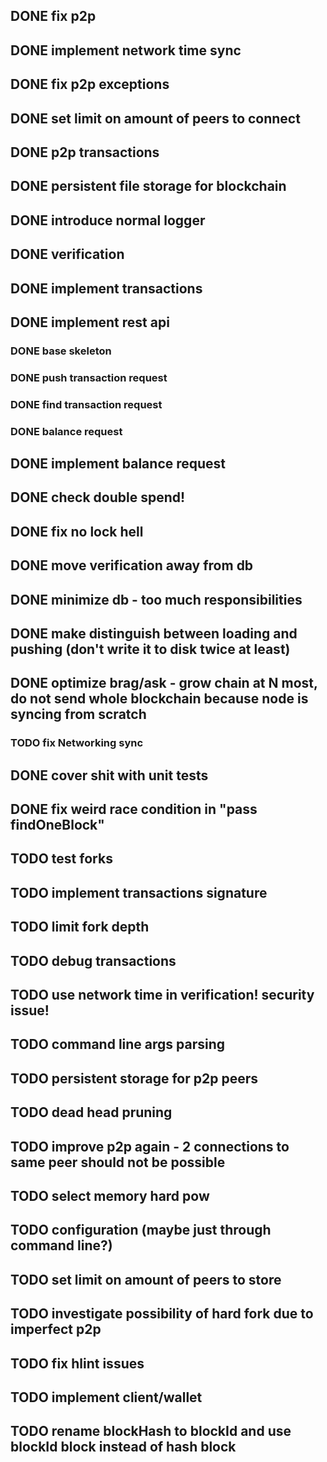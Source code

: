 ** DONE fix p2p
** DONE implement network time sync
** DONE fix p2p exceptions
** DONE set limit on amount of peers to connect
** DONE p2p transactions
** DONE persistent file storage for blockchain
** DONE introduce normal logger
** DONE verification
** DONE implement transactions
** DONE implement rest api
*** DONE base skeleton
*** DONE push transaction request
*** DONE find transaction request
*** DONE balance request
** DONE implement balance request
** DONE check double spend!
** DONE fix no lock hell
** DONE move verification away from db
** DONE minimize db - too much responsibilities
** DONE make distinguish between loading and pushing (don't write it to disk twice at least)
** DONE optimize brag/ask - grow chain at N most, do not send whole blockchain because node is syncing from scratch
*** TODO fix Networking sync
** DONE cover shit with unit tests
** DONE fix weird race condition in "pass findOneBlock"
** TODO test forks
** TODO implement transactions signature
** TODO limit fork depth
** TODO debug transactions
** TODO use network time in verification! security issue!
** TODO command line args parsing
** TODO persistent storage for p2p peers
** TODO dead head pruning
** TODO improve p2p again - 2 connections to same peer should not be possible
** TODO select memory hard pow
** TODO configuration (maybe just through command line?)
** TODO set limit on amount of peers to store
** TODO investigate possibility of hard fork due to imperfect p2p
** TODO fix hlint issues
** TODO implement client/wallet
** TODO rename blockHash to blockId and use blockId block instead of hash block
